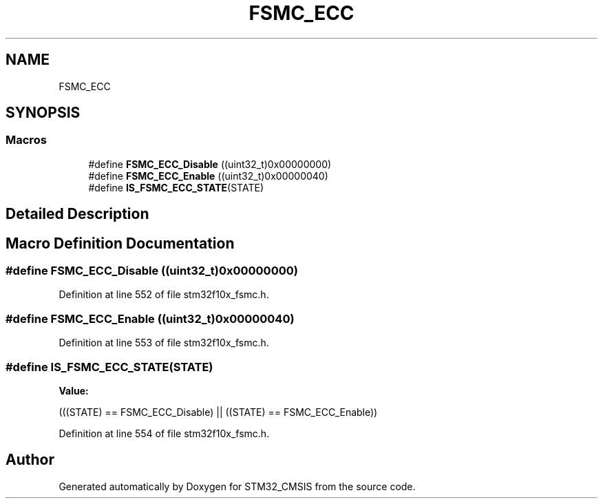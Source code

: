 .TH "FSMC_ECC" 3 "Sun Apr 16 2017" "STM32_CMSIS" \" -*- nroff -*-
.ad l
.nh
.SH NAME
FSMC_ECC
.SH SYNOPSIS
.br
.PP
.SS "Macros"

.in +1c
.ti -1c
.RI "#define \fBFSMC_ECC_Disable\fP   ((uint32_t)0x00000000)"
.br
.ti -1c
.RI "#define \fBFSMC_ECC_Enable\fP   ((uint32_t)0x00000040)"
.br
.ti -1c
.RI "#define \fBIS_FSMC_ECC_STATE\fP(STATE)"
.br
.in -1c
.SH "Detailed Description"
.PP 

.SH "Macro Definition Documentation"
.PP 
.SS "#define FSMC_ECC_Disable   ((uint32_t)0x00000000)"

.PP
Definition at line 552 of file stm32f10x_fsmc\&.h\&.
.SS "#define FSMC_ECC_Enable   ((uint32_t)0x00000040)"

.PP
Definition at line 553 of file stm32f10x_fsmc\&.h\&.
.SS "#define IS_FSMC_ECC_STATE(STATE)"
\fBValue:\fP
.PP
.nf
(((STATE) == FSMC_ECC_Disable) || \
                                  ((STATE) == FSMC_ECC_Enable))
.fi
.PP
Definition at line 554 of file stm32f10x_fsmc\&.h\&.
.SH "Author"
.PP 
Generated automatically by Doxygen for STM32_CMSIS from the source code\&.
